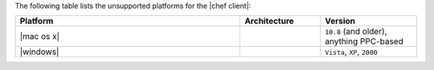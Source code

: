 .. The contents of this file are included in multiple topics.
.. This file should not be changed in a way that hinders its ability to appear in multiple documentation sets. 

The following table lists the unsupported platforms for the |chef client|:

.. list-table::
   :widths: 280 100 120
   :header-rows: 1
 
   * - Platform
     - Architecture
     - Version
   * - |mac os x|
     - 
     - ``10.8`` (and older), anything PPC-based
   * - |windows|
     - 
     - ``Vista``, ``XP``, ``2000``

